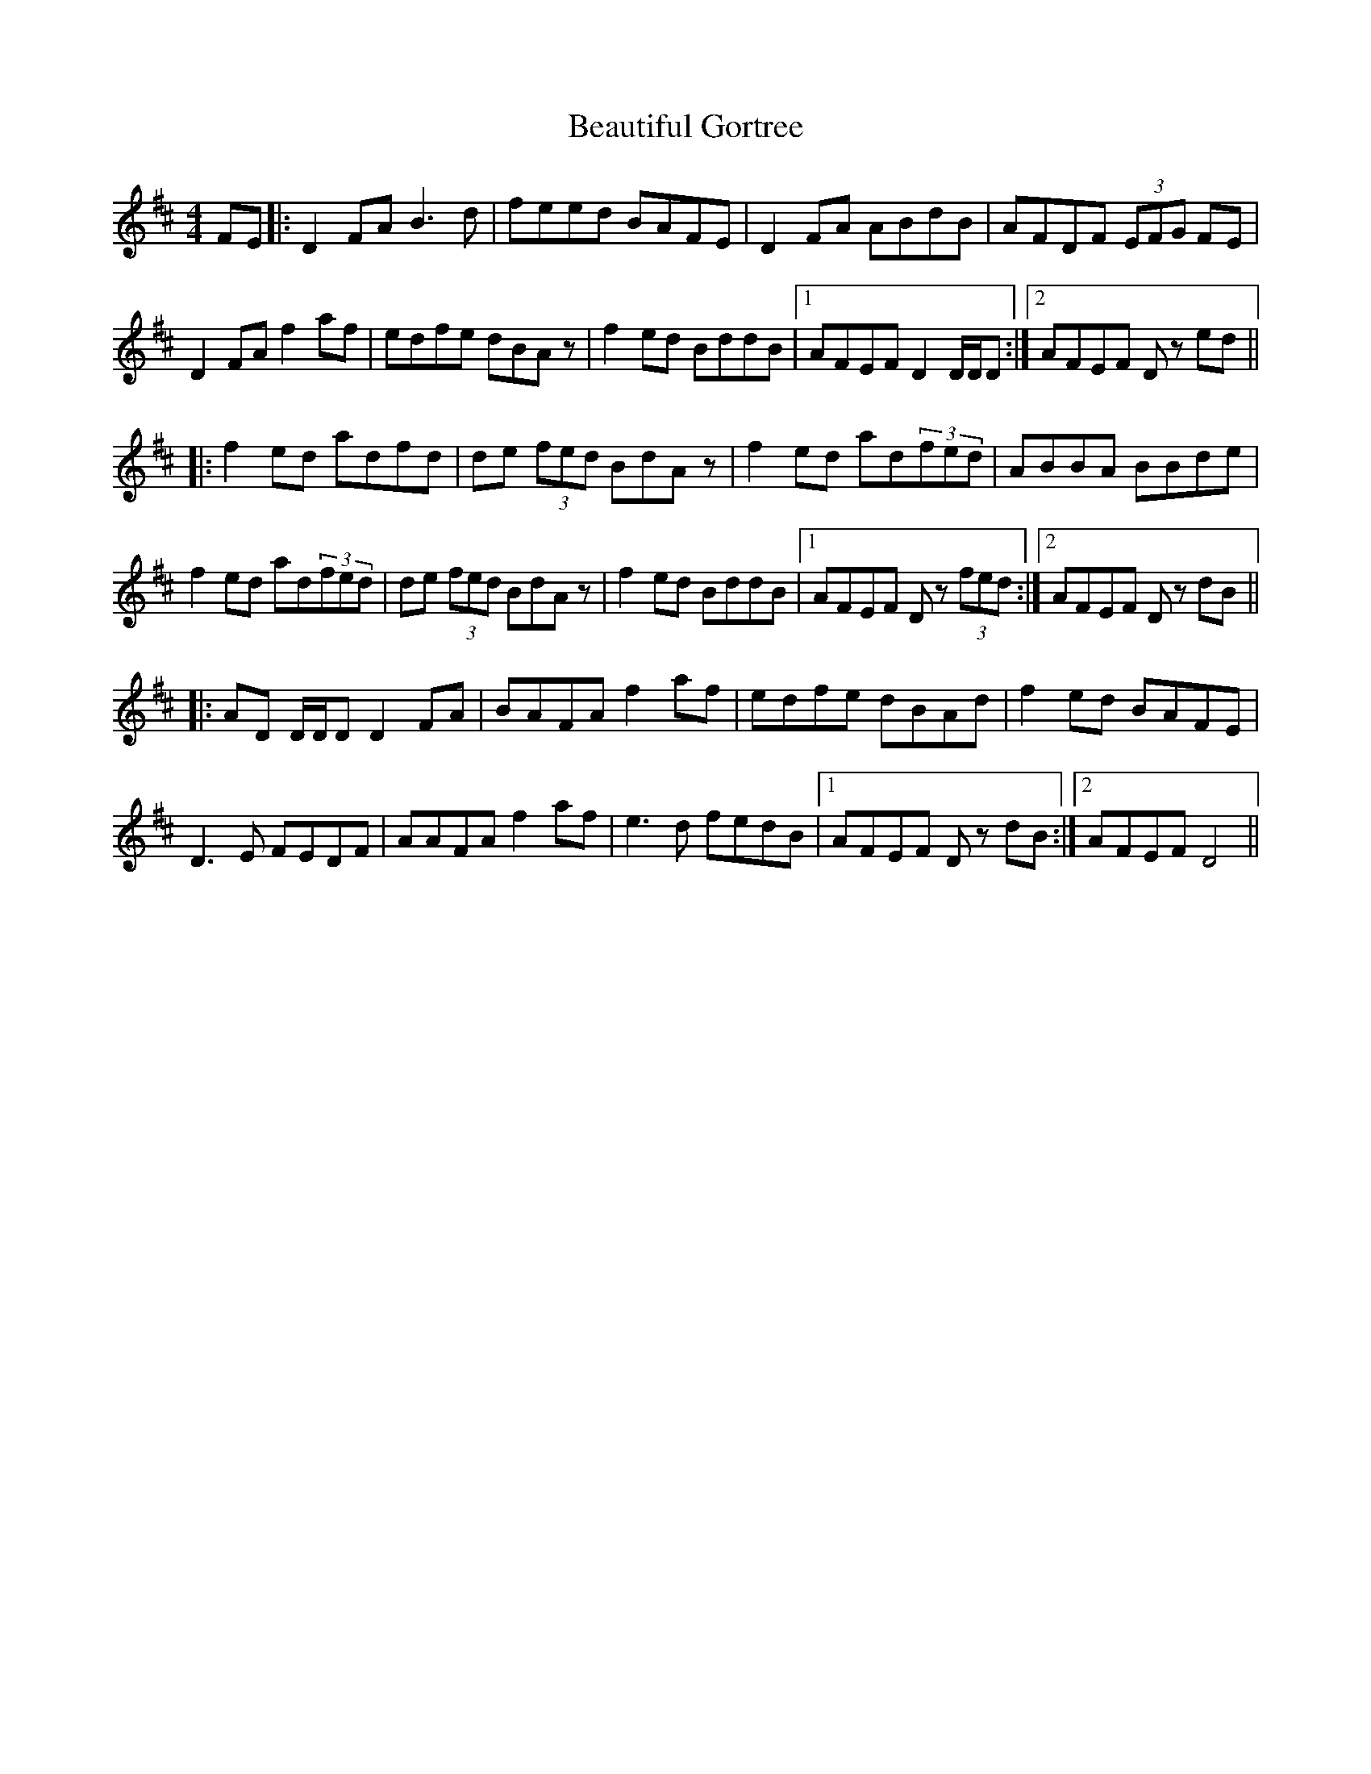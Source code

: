 X: 3142
T: Beautiful Gortree
R: reel
M: 4/4
K: Dmajor
FE|:D2 FA B3d|feed BAFE|D2 FA ABdB|AFDF (3EFG FE|
D2 FA f2 af|edfe dBAz|f2 ed BddB|1 AFEF D2 D/D/D:|2 AFEF Dz ed||
|:f2 ed adfd|de (3fed BdA z|f2 ed ad(3fed|ABBA BBde|
f2 ed ad(3fed|de (3fed BdAz|f2 ed BddB|1 AFEF D z (3fed:|2 AFEF Dz dB||
|:AD D/D/D D2FA|BAFA f2 af|edfe dBAd|f2 ed BAFE|
D3 E FEDF|AAFA f2 af|e3 d fedB|1 AFEF Dz dB:|2 AFEF D4||

